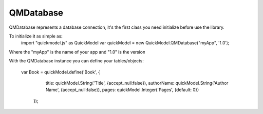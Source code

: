 QMDatabase
==========

QMDatabase represents a database connection, it's the first class you need initialize before use the library.

To initialize it as simple as:
    import "quickmodel.js" as QuickModel
    var quickModel = new QuickModel.QMDatabase("myApp", '1.0');

Where the "myApp" is the name of your app and "1.0" is the version

With the QMDatabase instance you can define your tables/objects:

    var Book = quickModel.define('Book', {
	    title: quickModel.String('Title', {accept_null:false}),
	    authorName: quickModel.String('Author Name', {accept_null:false}),
	    pages: quickModel.Integer('Pages', {default: 0})
	});
